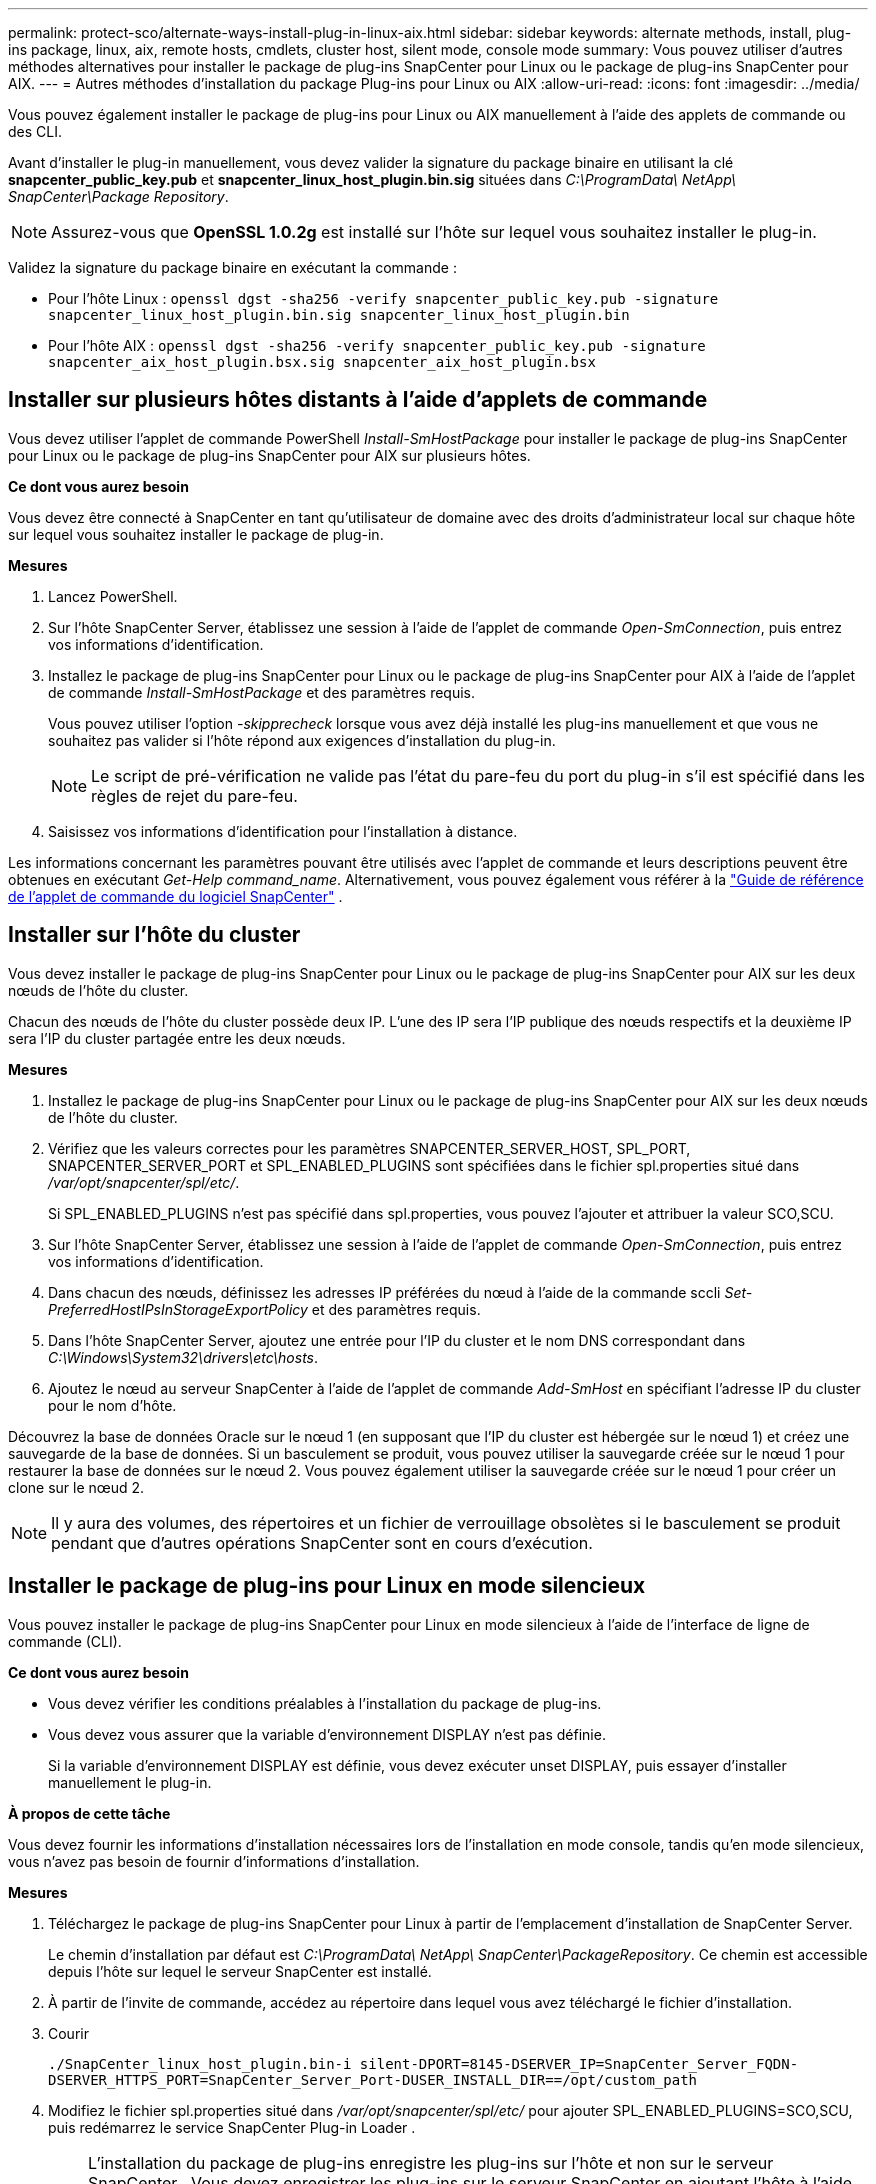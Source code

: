 ---
permalink: protect-sco/alternate-ways-install-plug-in-linux-aix.html 
sidebar: sidebar 
keywords: alternate methods, install, plug-ins package, linux, aix, remote hosts, cmdlets, cluster host, silent mode, console mode 
summary: Vous pouvez utiliser d’autres méthodes alternatives pour installer le package de plug-ins SnapCenter pour Linux ou le package de plug-ins SnapCenter pour AIX. 
---
= Autres méthodes d'installation du package Plug-ins pour Linux ou AIX
:allow-uri-read: 
:icons: font
:imagesdir: ../media/


[role="lead"]
Vous pouvez également installer le package de plug-ins pour Linux ou AIX manuellement à l’aide des applets de commande ou des CLI.

Avant d'installer le plug-in manuellement, vous devez valider la signature du package binaire en utilisant la clé *snapcenter_public_key.pub* et *snapcenter_linux_host_plugin.bin.sig* situées dans _C:\ProgramData\ NetApp\ SnapCenter\Package Repository_.


NOTE: Assurez-vous que *OpenSSL 1.0.2g* est installé sur l'hôte sur lequel vous souhaitez installer le plug-in.

Validez la signature du package binaire en exécutant la commande :

* Pour l'hôte Linux : `openssl dgst -sha256 -verify snapcenter_public_key.pub -signature snapcenter_linux_host_plugin.bin.sig snapcenter_linux_host_plugin.bin`
* Pour l'hôte AIX : `openssl dgst -sha256 -verify snapcenter_public_key.pub -signature snapcenter_aix_host_plugin.bsx.sig snapcenter_aix_host_plugin.bsx`




== Installer sur plusieurs hôtes distants à l'aide d'applets de commande

Vous devez utiliser l’applet de commande PowerShell _Install-SmHostPackage_ pour installer le package de plug-ins SnapCenter pour Linux ou le package de plug-ins SnapCenter pour AIX sur plusieurs hôtes.

*Ce dont vous aurez besoin*

Vous devez être connecté à SnapCenter en tant qu’utilisateur de domaine avec des droits d’administrateur local sur chaque hôte sur lequel vous souhaitez installer le package de plug-in.

*Mesures*

. Lancez PowerShell.
. Sur l’hôte SnapCenter Server, établissez une session à l’aide de l’applet de commande _Open-SmConnection_, puis entrez vos informations d’identification.
. Installez le package de plug-ins SnapCenter pour Linux ou le package de plug-ins SnapCenter pour AIX à l’aide de l’applet de commande _Install-SmHostPackage_ et des paramètres requis.
+
Vous pouvez utiliser l'option _-skipprecheck_ lorsque vous avez déjà installé les plug-ins manuellement et que vous ne souhaitez pas valider si l'hôte répond aux exigences d'installation du plug-in.

+

NOTE: Le script de pré-vérification ne valide pas l'état du pare-feu du port du plug-in s'il est spécifié dans les règles de rejet du pare-feu.

. Saisissez vos informations d’identification pour l’installation à distance.


Les informations concernant les paramètres pouvant être utilisés avec l'applet de commande et leurs descriptions peuvent être obtenues en exécutant _Get-Help command_name_. Alternativement, vous pouvez également vous référer à la https://docs.netapp.com/us-en/snapcenter-cmdlets/index.html["Guide de référence de l'applet de commande du logiciel SnapCenter"^] .



== Installer sur l'hôte du cluster

Vous devez installer le package de plug-ins SnapCenter pour Linux ou le package de plug-ins SnapCenter pour AIX sur les deux nœuds de l'hôte du cluster.

Chacun des nœuds de l’hôte du cluster possède deux IP.  L’une des IP sera l’IP publique des nœuds respectifs et la deuxième IP sera l’IP du cluster partagée entre les deux nœuds.

*Mesures*

. Installez le package de plug-ins SnapCenter pour Linux ou le package de plug-ins SnapCenter pour AIX sur les deux nœuds de l'hôte du cluster.
. Vérifiez que les valeurs correctes pour les paramètres SNAPCENTER_SERVER_HOST, SPL_PORT, SNAPCENTER_SERVER_PORT et SPL_ENABLED_PLUGINS sont spécifiées dans le fichier spl.properties situé dans _/var/opt/snapcenter/spl/etc/_.
+
Si SPL_ENABLED_PLUGINS n'est pas spécifié dans spl.properties, vous pouvez l'ajouter et attribuer la valeur SCO,SCU.

. Sur l’hôte SnapCenter Server, établissez une session à l’aide de l’applet de commande _Open-SmConnection_, puis entrez vos informations d’identification.
. Dans chacun des nœuds, définissez les adresses IP préférées du nœud à l’aide de la commande sccli _Set-PreferredHostIPsInStorageExportPolicy_ et des paramètres requis.
. Dans l'hôte SnapCenter Server, ajoutez une entrée pour l'IP du cluster et le nom DNS correspondant dans _C:\Windows\System32\drivers\etc\hosts_.
. Ajoutez le nœud au serveur SnapCenter à l’aide de l’applet de commande _Add-SmHost_ en spécifiant l’adresse IP du cluster pour le nom d’hôte.


Découvrez la base de données Oracle sur le nœud 1 (en supposant que l'IP du cluster est hébergée sur le nœud 1) et créez une sauvegarde de la base de données.  Si un basculement se produit, vous pouvez utiliser la sauvegarde créée sur le nœud 1 pour restaurer la base de données sur le nœud 2.  Vous pouvez également utiliser la sauvegarde créée sur le nœud 1 pour créer un clone sur le nœud 2.


NOTE: Il y aura des volumes, des répertoires et un fichier de verrouillage obsolètes si le basculement se produit pendant que d'autres opérations SnapCenter sont en cours d'exécution.



== Installer le package de plug-ins pour Linux en mode silencieux

Vous pouvez installer le package de plug-ins SnapCenter pour Linux en mode silencieux à l'aide de l'interface de ligne de commande (CLI).

*Ce dont vous aurez besoin*

* Vous devez vérifier les conditions préalables à l’installation du package de plug-ins.
* Vous devez vous assurer que la variable d’environnement DISPLAY n’est pas définie.
+
Si la variable d'environnement DISPLAY est définie, vous devez exécuter unset DISPLAY, puis essayer d'installer manuellement le plug-in.



*À propos de cette tâche*

Vous devez fournir les informations d'installation nécessaires lors de l'installation en mode console, tandis qu'en mode silencieux, vous n'avez pas besoin de fournir d'informations d'installation.

*Mesures*

. Téléchargez le package de plug-ins SnapCenter pour Linux à partir de l’emplacement d’installation de SnapCenter Server.
+
Le chemin d'installation par défaut est _C:\ProgramData\ NetApp\ SnapCenter\PackageRepository_.  Ce chemin est accessible depuis l’hôte sur lequel le serveur SnapCenter est installé.

. À partir de l’invite de commande, accédez au répertoire dans lequel vous avez téléchargé le fichier d’installation.
. Courir
+
`./SnapCenter_linux_host_plugin.bin-i silent-DPORT=8145-DSERVER_IP=SnapCenter_Server_FQDN-DSERVER_HTTPS_PORT=SnapCenter_Server_Port-DUSER_INSTALL_DIR==/opt/custom_path`

. Modifiez le fichier spl.properties situé dans _/var/opt/snapcenter/spl/etc/_ pour ajouter SPL_ENABLED_PLUGINS=SCO,SCU, puis redémarrez le service SnapCenter Plug-in Loader .



IMPORTANT: L'installation du package de plug-ins enregistre les plug-ins sur l'hôte et non sur le serveur SnapCenter .  Vous devez enregistrer les plug-ins sur le serveur SnapCenter en ajoutant l’hôte à l’aide de l’interface graphique SnapCenter ou de l’applet de commande PowerShell.  Lors de l’ajout de l’hôte, sélectionnez « Aucun » comme identifiant.  Une fois l’hôte ajouté, les plug-ins installés sont automatiquement découverts.



== Installer le package de plug-ins pour AIX en mode silencieux

Vous pouvez installer le package de plug-ins SnapCenter pour AIX en mode silencieux à l'aide de l'interface de ligne de commande (CLI).

*Ce dont vous aurez besoin*

* Vous devez vérifier les conditions préalables à l’installation du package de plug-ins.
* Vous devez vous assurer que la variable d’environnement DISPLAY n’est pas définie.
+
Si la variable d'environnement DISPLAY est définie, vous devez exécuter unset DISPLAY, puis essayer d'installer manuellement le plug-in.



*Mesures*

. Téléchargez le package de plug-ins SnapCenter pour AIX à partir de l’emplacement d’installation de SnapCenter Server.
+
Le chemin d'installation par défaut est _C:\ProgramData\ NetApp\ SnapCenter\PackageRepository_.  Ce chemin est accessible depuis l’hôte sur lequel le serveur SnapCenter est installé.

. À partir de l’invite de commande, accédez au répertoire dans lequel vous avez téléchargé le fichier d’installation.
. Courir
+
`./snapcenter_aix_host_plugin.bsx-i silent-DPORT=8145-DSERVER_IP=SnapCenter_Server_FQDN-DSERVER_HTTPS_PORT=SnapCenter_Server_Port-DUSER_INSTALL_DIR==/opt/custom_path-DINSTALL_LOG_NAME=SnapCenter_AIX_Host_Plug-in_Install_MANUAL.log-DCHOSEN_FEATURE_LIST=CUSTOMDSPL_USER=install_user`

. Modifiez le fichier spl.properties situé dans _/var/opt/snapcenter/spl/etc/_ pour ajouter SPL_ENABLED_PLUGINS=SCO,SCU, puis redémarrez le service SnapCenter Plug-in Loader .



IMPORTANT: L'installation du package de plug-ins enregistre les plug-ins sur l'hôte et non sur le serveur SnapCenter .  Vous devez enregistrer les plug-ins sur le serveur SnapCenter en ajoutant l’hôte à l’aide de l’interface graphique SnapCenter ou de l’applet de commande PowerShell.  Lors de l’ajout de l’hôte, sélectionnez « Aucun » comme identifiant.  Une fois l’hôte ajouté, les plug-ins installés sont automatiquement découverts.
